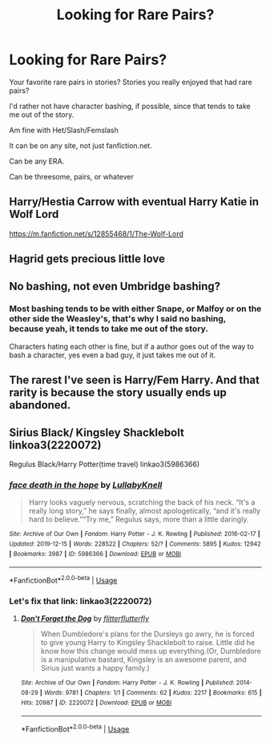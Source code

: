 #+TITLE: Looking for Rare Pairs?

* Looking for Rare Pairs?
:PROPERTIES:
:Author: SnarkyAndProud
:Score: 2
:DateUnix: 1577761560.0
:DateShort: 2019-Dec-31
:FlairText: Request
:END:
Your favorite rare pairs in stories? Stories you really enjoyed that had rare pairs?

I'd rather not have character bashing, if possible, since that tends to take me out of the story.

Am fine with Het/Slash/Femslash

It can be on any site, not just fanfiction.net.

Can be any ERA.

Can be threesome, pairs, or whatever


** Harry/Hestia Carrow with eventual Harry Katie in Wolf Lord

[[https://m.fanfiction.net/s/12855468/1/The-Wolf-Lord]]
:PROPERTIES:
:Author: Geairt_Annok
:Score: 2
:DateUnix: 1577780366.0
:DateShort: 2019-Dec-31
:END:


** Hagrid gets precious little love
:PROPERTIES:
:Author: ChasingAnna
:Score: 1
:DateUnix: 1577762686.0
:DateShort: 2019-Dec-31
:END:


** No bashing, not even Umbridge bashing?
:PROPERTIES:
:Author: DarkLordRowan
:Score: 1
:DateUnix: 1577762784.0
:DateShort: 2019-Dec-31
:END:

*** Most bashing tends to be with either Snape, or Malfoy or on the other side the Weasley's, that's why I said no bashing, because yeah, it tends to take me out of the story.

Characters hating each other is fine, but if a author goes out of the way to bash a character, yes even a bad guy, it just takes me out of it.
:PROPERTIES:
:Author: SnarkyAndProud
:Score: 3
:DateUnix: 1577763415.0
:DateShort: 2019-Dec-31
:END:


** The rarest I've seen is Harry/Fem Harry. And that rarity is because the story usually ends up abandoned.
:PROPERTIES:
:Author: Nyanmaru_San
:Score: 1
:DateUnix: 1577779161.0
:DateShort: 2019-Dec-31
:END:


** Sirius Black/ Kingsley Shacklebolt linkoa3(2220072)

Regulus Black/Harry Potter(time travel) linkao3(5986366)
:PROPERTIES:
:Author: AgathaJames
:Score: 1
:DateUnix: 1577765203.0
:DateShort: 2019-Dec-31
:END:

*** [[https://archiveofourown.org/works/5986366][*/face death in the hope/*]] by [[https://www.archiveofourown.org/users/LullabyKnell/pseuds/LullabyKnell][/LullabyKnell/]]

#+begin_quote
  Harry looks vaguely nervous, scratching the back of his neck. “It's a really long story,” he says finally, almost apologetically, “and it's really hard to believe.”“Try me,” Regulus says, more than a little daringly.
#+end_quote

^{/Site/:} ^{Archive} ^{of} ^{Our} ^{Own} ^{*|*} ^{/Fandom/:} ^{Harry} ^{Potter} ^{-} ^{J.} ^{K.} ^{Rowling} ^{*|*} ^{/Published/:} ^{2016-02-17} ^{*|*} ^{/Updated/:} ^{2019-12-15} ^{*|*} ^{/Words/:} ^{228522} ^{*|*} ^{/Chapters/:} ^{52/?} ^{*|*} ^{/Comments/:} ^{5895} ^{*|*} ^{/Kudos/:} ^{12942} ^{*|*} ^{/Bookmarks/:} ^{3987} ^{*|*} ^{/ID/:} ^{5986366} ^{*|*} ^{/Download/:} ^{[[https://archiveofourown.org/downloads/5986366/face%20death%20in%20the%20hope.epub?updated_at=1576507935][EPUB]]} ^{or} ^{[[https://archiveofourown.org/downloads/5986366/face%20death%20in%20the%20hope.mobi?updated_at=1576507935][MOBI]]}

--------------

*FanfictionBot*^{2.0.0-beta} | [[https://github.com/tusing/reddit-ffn-bot/wiki/Usage][Usage]]
:PROPERTIES:
:Author: FanfictionBot
:Score: 2
:DateUnix: 1577765214.0
:DateShort: 2019-Dec-31
:END:


*** Let's fix that link: linkao3(2220072)
:PROPERTIES:
:Author: SirGlaurung
:Score: 1
:DateUnix: 1577781128.0
:DateShort: 2019-Dec-31
:END:

**** [[https://archiveofourown.org/works/2220072][*/Don't Forget the Dog/*]] by [[https://www.archiveofourown.org/users/flitterflutterfly/pseuds/flitterflutterfly][/flitterflutterfly/]]

#+begin_quote
  When Dumbledore's plans for the Dursleys go awry, he is forced to give young Harry to Kingsley Shacklebolt to raise. Little did he know how this change would mess up everything.(Or, Dumbledore is a manipulative bastard, Kingsley is an awesome parent, and Sirius just wants a happy family.)
#+end_quote

^{/Site/:} ^{Archive} ^{of} ^{Our} ^{Own} ^{*|*} ^{/Fandom/:} ^{Harry} ^{Potter} ^{-} ^{J.} ^{K.} ^{Rowling} ^{*|*} ^{/Published/:} ^{2014-08-29} ^{*|*} ^{/Words/:} ^{9781} ^{*|*} ^{/Chapters/:} ^{1/1} ^{*|*} ^{/Comments/:} ^{62} ^{*|*} ^{/Kudos/:} ^{2217} ^{*|*} ^{/Bookmarks/:} ^{615} ^{*|*} ^{/Hits/:} ^{20987} ^{*|*} ^{/ID/:} ^{2220072} ^{*|*} ^{/Download/:} ^{[[https://archiveofourown.org/downloads/2220072/Dont%20Forget%20the%20Dog.epub?updated_at=1450541639][EPUB]]} ^{or} ^{[[https://archiveofourown.org/downloads/2220072/Dont%20Forget%20the%20Dog.mobi?updated_at=1450541639][MOBI]]}

--------------

*FanfictionBot*^{2.0.0-beta} | [[https://github.com/tusing/reddit-ffn-bot/wiki/Usage][Usage]]
:PROPERTIES:
:Author: FanfictionBot
:Score: 1
:DateUnix: 1577781138.0
:DateShort: 2019-Dec-31
:END:

